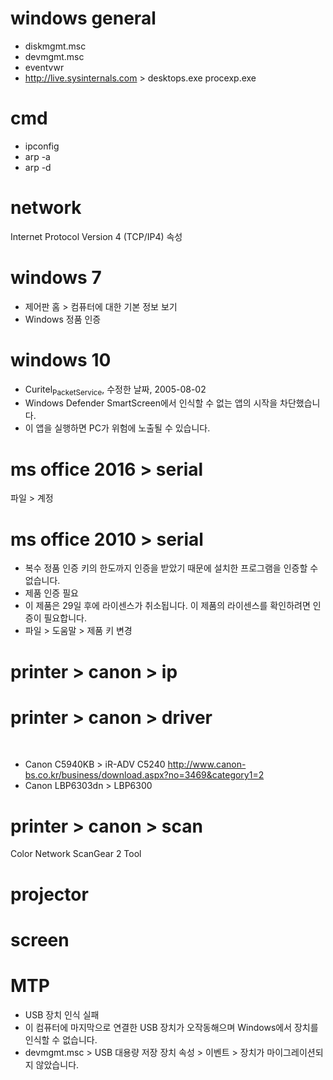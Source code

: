 * windows general

- diskmgmt.msc
- devmgmt.msc
- eventvwr
- http://live.sysinternals.com > desktops.exe procexp.exe

* cmd

- ipconfig
- arp -a
- arp -d

* network

Internet Protocol Version 4 (TCP/IP4) 속성 

* windows 7

- 제어판 홈 > 컴퓨터에 대한 기본 정보 보기
- Windows 정품 인증

* windows 10

- Curitel_Packet_Service, 수정한 날짜, 2005-08-02
- Windows Defender SmartScreen에서 인식할 수 없는 앱의 시작을 차단했습니다.
- 이 앱을 실행하면 PC가 위험에 노출될 수 있습니다.

* ms office 2016 > serial

파일 > 계정

* ms office 2010 > serial

- 복수 정품 인증 키의 한도까지 인증을 받았기 때문에 설치한 프로그램을 인증할 수 없습니다.
- 제품 인증 필요
- 이 제품은 29일 후에 라이센스가 취소됩니다. 이 제품의 라이센스를 확인하려면 인증이 필요합니다.
- 파일 > 도움말 > 제품 키 변경

* printer > canon > ip
* printer > canon > driver

​
- Canon C5940KB > iR-ADV C5240
  http://www.canon-bs.co.kr/business/download.aspx?no=3469&category1=2
- Canon LBP6303dn > LBP6300 

* printer > canon > scan

Color Network ScanGear 2 Tool

* projector
* screen
* MTP

- USB 장치 인식 실패
- 이 컴퓨터에 마지막으로 연결한 USB 장치가 오작동해으며 Windows에서 장치를 인식할 수 없습니다.
- devmgmt.msc > USB 대용량 저장 장치 속성 > 이벤트 > 장치가 마이그레이션되지 않았습니다.
